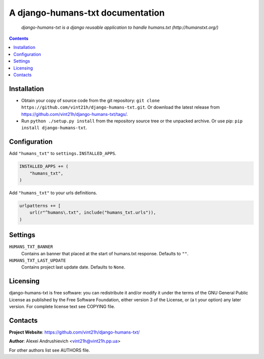 .. django-humans-txt
.. README.rst

A django-humans-txt documentation
=================================

    *django-humans-txt is a django reusable application to handle humans.txt (http://humanstxt.org/)*

.. contents::

Installation
------------
* Obtain your copy of source code from the git repository: ``git clone https://github.com/vint21h/django-humans-txt.git``. Or download the latest release from https://github.com/vint21h/django-humans-txt/tags/.
* Run ``python ./setup.py install`` from the repository source tree or the unpacked archive. Or use pip: ``pip install django-humans-txt``.

Configuration
-------------
Add ``"humans_txt"`` to ``settings.INSTALLED_APPS``.

.. code-block:: python

    INSTALLED_APPS += (
        "humans_txt",
    )

Add ``"humans_txt"`` to your urls definitions.

.. code-block:: python

    urlpatterns += [
        url(r"^humans\.txt", include("humans_txt.urls")),
    )

Settings
--------
``HUMANS_TXT_BANNER``
    Contains an banner that placed at the start of humans.txt response. Defaults to ``""``.
``HUMANS_TXT_LAST_UPDATE``
    Contains project last update date. Defaults to ``None``.

Licensing
---------
django-humans-txt is free software: you can redistribute it and/or modify it under the terms of the GNU General Public License as published by the Free Software Foundation, either version 3 of the License, or (a
t your option) any later version.
For complete license text see COPYING file.


Contacts
--------
**Project Website**: https://github.com/vint21h/django-humans-txt/

**Author**: Alexei Andrushievich <vint21h@vint21h.pp.ua>

For other authors list see AUTHORS file.

